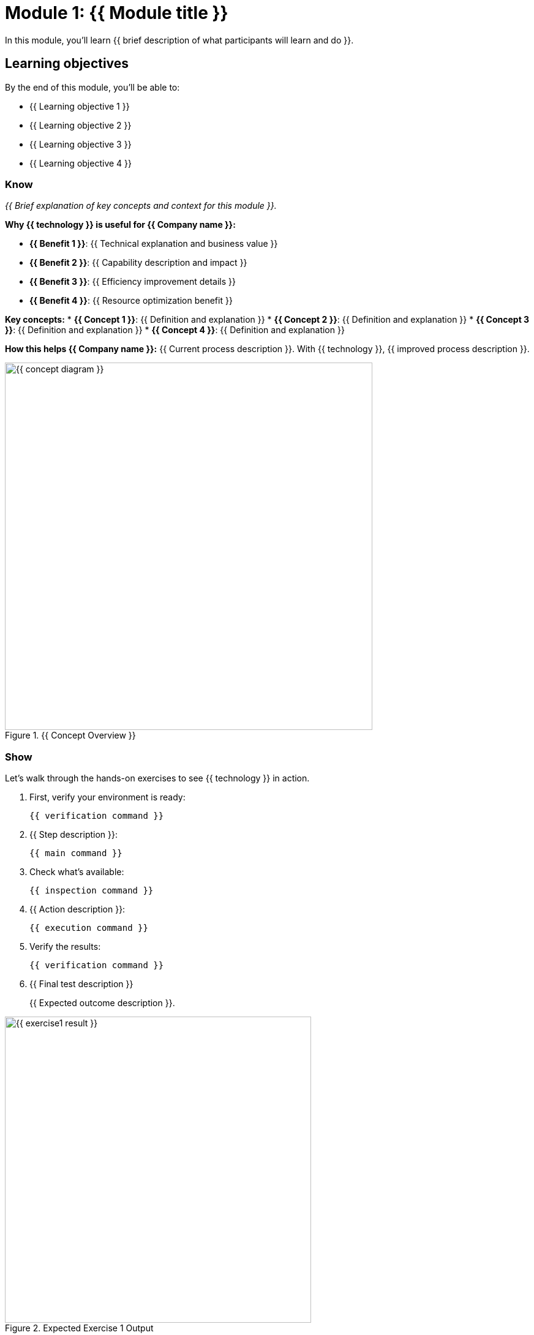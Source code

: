 = Module 1: {{ Module title }}
:source-highlighter: rouge
:toc: macro
:toclevels: 1

In this module, you'll learn {{ brief description of what participants will learn and do }}.

== Learning objectives
By the end of this module, you'll be able to:

* {{ Learning objective 1 }}
* {{ Learning objective 2 }}
* {{ Learning objective 3 }}
* {{ Learning objective 4 }}

=== Know
_{{ Brief explanation of key concepts and context for this module }}._

**Why {{ technology }} is useful for {{ Company name }}:**

* **{{ Benefit 1 }}**: {{ Technical explanation and business value }}
* **{{ Benefit 2 }}**: {{ Capability description and impact }}
* **{{ Benefit 3 }}**: {{ Efficiency improvement details }}
* **{{ Benefit 4 }}**: {{ Resource optimization benefit }}

**Key concepts:**
* **{{ Concept 1 }}**: {{ Definition and explanation }}
* **{{ Concept 2 }}**: {{ Definition and explanation }}
* **{{ Concept 3 }}**: {{ Definition and explanation }}
* **{{ Concept 4 }}**: {{ Definition and explanation }}

**How this helps {{ Company name }}:**
{{ Current process description }}. With {{ technology }}, {{ improved process description }}.

// Conceptual diagram
image::{{ concept-diagram }}.png[align="center",width=600,title="{{ Concept Overview }}"]

=== Show
Let's walk through the hands-on exercises to see {{ technology }} in action.

. First, verify your environment is ready:
+
[source,bash]
----
{{ verification command }}
----

. {{ Step description }}:
+
[source,bash]
----
{{ main command }}
----

. Check what's available:
+
[source,bash]
----
{{ inspection command }}
----

. {{ Action description }}:
+
[source,bash]
----
{{ execution command }}
----

. Verify the results:
+
[source,bash]
----
{{ verification command }}
----

. {{ Final test description }}
+
{{ Expected outcome description }}.

// Screenshot showing expected output
image::{{ exercise1-result }}.png[align="center",width=500,title="Expected Exercise 1 Output"]

== Exercise 2: {{ Exercise title }}

{{ Brief description of what participants will accomplish in this more advanced exercise }}.

=== Prerequisites
* {{ Prerequisite from previous exercise }}
* {{ Additional requirement }}

=== Steps

. {{ Step 1 description }}:
+
[source,bash]
----
{{ command or code }}
----

. {{ Step 2 with file creation }}:
+
[source,bash]
----
cat > {{ filename }} << 'EOF'
{{ file content }}
EOF
----

. {{ Step 3 description }}:
+
[source,bash]
----
{{ build or process command }}
----

. {{ Verification and testing }}:
+
[source,bash]
----
{{ test commands }}
----

=== Troubleshooting
**Issue**: {{ Common problem }}
**Solution**: {{ How to resolve }}

**Issue**: {{ Another common problem }}
**Solution**: {{ Resolution steps }}

== Exercise 3: {{ Advanced exercise title }}

{{ Description of advanced exercise that builds on previous work }}.

=== Steps

. {{ Advanced step 1 }}:
+
[source,bash]
----
{{ advanced command }}
----

. {{ Advanced step 2 }}:
+
[source,bash]
----
{{ configuration command }}
----

. {{ Verification and testing }}:
+
[source,bash]
----
{{ comprehensive test }}
----

. {{ Cleanup if needed }}:
+
[source,bash]
----
{{ cleanup commands }}
----

== Module summary

You've successfully completed the {{ technology }} fundamentals module.

**What you accomplished:**
* {{ Specific skill or capability gained }}
* {{ Technical competency demonstrated }}
* {{ Knowledge area covered }}
* {{ Practical experience gained }}

**Key takeaways:**
* {{ Important concept or practice }}
* {{ Best practice learned }}
* {{ Foundation for next module }}
* {{ Business benefit demonstrated }}

**Next steps:**
Module 2 will {{ brief preview of next module content }}.